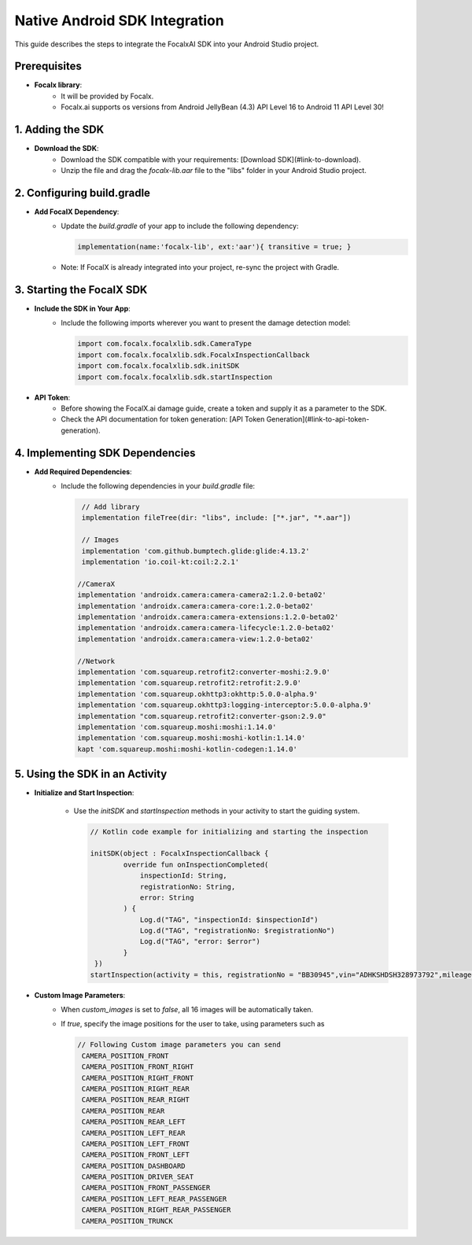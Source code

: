 Native Android SDK Integration
==================================

This guide describes the steps to integrate the FocalxAI SDK into your Android Studio project.


Prerequisites
-------------

- **Focalx library**:
    -  It will be provided by Focalx.
    -  Focalx.ai  supports os versions from Android JellyBean (4.3) API Level 16 to Android 11 API Level 30!


1. Adding the SDK
-----------------

- **Download the SDK**:
   - Download the SDK compatible with your requirements: [Download SDK](#link-to-download).
   - Unzip the file and drag the `focalx-lib.aar` file to the "libs" folder in your Android Studio project.

2. Configuring build.gradle
---------------------------

- **Add FocalX Dependency**:
   - Update the `build.gradle` of your app to include the following dependency:

     .. code-block:: gradle

        implementation(name:'focalx-lib', ext:'aar'){ transitive = true; }

   - Note: If FocalX is already integrated into your project, re-sync the project with Gradle.

3. Starting the FocalX SDK
--------------------------

- **Include the SDK in Your App**:
   - Include the following imports wherever you want to present the damage detection model:

     .. code-block:: kotlin

        import com.focalx.focalxlib.sdk.CameraType
        import com.focalx.focalxlib.sdk.FocalxInspectionCallback
        import com.focalx.focalxlib.sdk.initSDK
        import com.focalx.focalxlib.sdk.startInspection

- **API Token**:
   - Before showing the FocalX.ai damage guide, create a token and supply it as a parameter to the SDK.
   - Check the API documentation for token generation: [API Token Generation](#link-to-api-token-generation).

4. Implementing SDK Dependencies
--------------------------------

- **Add Required Dependencies**:
   - Include the following dependencies in your `build.gradle` file:

     .. code-block:: gradle

        // Add library
        implementation fileTree(dir: "libs", include: ["*.jar", "*.aar"])

        // Images
        implementation 'com.github.bumptech.glide:glide:4.13.2'
        implementation 'io.coil-kt:coil:2.2.1'

       //CameraX
       implementation 'androidx.camera:camera-camera2:1.2.0-beta02'
       implementation 'androidx.camera:camera-core:1.2.0-beta02'
       implementation 'androidx.camera:camera-extensions:1.2.0-beta02'
       implementation 'androidx.camera:camera-lifecycle:1.2.0-beta02'
       implementation 'androidx.camera:camera-view:1.2.0-beta02'

       //Network
       implementation 'com.squareup.retrofit2:converter-moshi:2.9.0'
       implementation 'com.squareup.retrofit2:retrofit:2.9.0'
       implementation 'com.squareup.okhttp3:okhttp:5.0.0-alpha.9'
       implementation 'com.squareup.okhttp3:logging-interceptor:5.0.0-alpha.9'
       implementation "com.squareup.retrofit2:converter-gson:2.9.0"
       implementation 'com.squareup.moshi:moshi:1.14.0'
       implementation 'com.squareup.moshi:moshi-kotlin:1.14.0'
       kapt 'com.squareup.moshi:moshi-kotlin-codegen:1.14.0'

5. Using the SDK in an Activity
-------------------------------

- **Initialize and Start Inspection**:

   - Use the `initSDK` and `startInspection` methods in your activity to start the guiding system.

     .. code-block:: kotlin

        // Kotlin code example for initializing and starting the inspection
        
        initSDK(object : FocalxInspectionCallback {
                override fun onInspectionCompleted(
                    inspectionId: String,
                    registrationNo: String,
                    error: String
                ) {
                    Log.d("TAG", "inspectionId: $inspectionId")
                    Log.d("TAG", "registrationNo: $registrationNo")
                    Log.d("TAG", "error: $error")
                }
         })
        startInspection(activity = this, registrationNo = "BB30945",vin="ADHKSHDSH328973792",mileage="343434",user_hash="jadjkflasjdfsty",frame_num="1","process_id","133",meta_data:"Dictionary Data",hasCustomImages = false, cameraType = arrayListOf(CameraType.CAMERA_POSITION_FRONT))

- **Custom Image Parameters**:
   - When `custom_images` is set to `false`, all 16 images will be automatically taken.
   - If `true`, specify the image positions for the user to take, using parameters such as 
    
     .. code-block:: kotlin
        
           // Following Custom image parameters you can send
            CAMERA_POSITION_FRONT
            CAMERA_POSITION_FRONT_RIGHT
            CAMERA_POSITION_RIGHT_FRONT
            CAMERA_POSITION_RIGHT_REAR
            CAMERA_POSITION_REAR_RIGHT
            CAMERA_POSITION_REAR
            CAMERA_POSITION_REAR_LEFT
            CAMERA_POSITION_LEFT_REAR
            CAMERA_POSITION_LEFT_FRONT
            CAMERA_POSITION_FRONT_LEFT
            CAMERA_POSITION_DASHBOARD
            CAMERA_POSITION_DRIVER_SEAT
            CAMERA_POSITION_FRONT_PASSENGER
            CAMERA_POSITION_LEFT_REAR_PASSENGER
            CAMERA_POSITION_RIGHT_REAR_PASSENGER
            CAMERA_POSITION_TRUNCK


